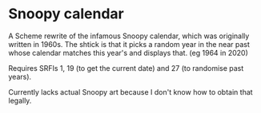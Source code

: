 * Snoopy calendar
  A Scheme rewrite of the infamous Snoopy calendar, which was originally written
  in 1960s. The shtick is that it picks a random year in the near past whose
  calendar matches this year's and displays that. (eg 1964 in 2020)

  Requires SRFIs 1, 19 (to get the current date) and 27 (to randomise past
  years).

  Currently lacks actual Snoopy art because I don't know how to obtain that
  legally.
